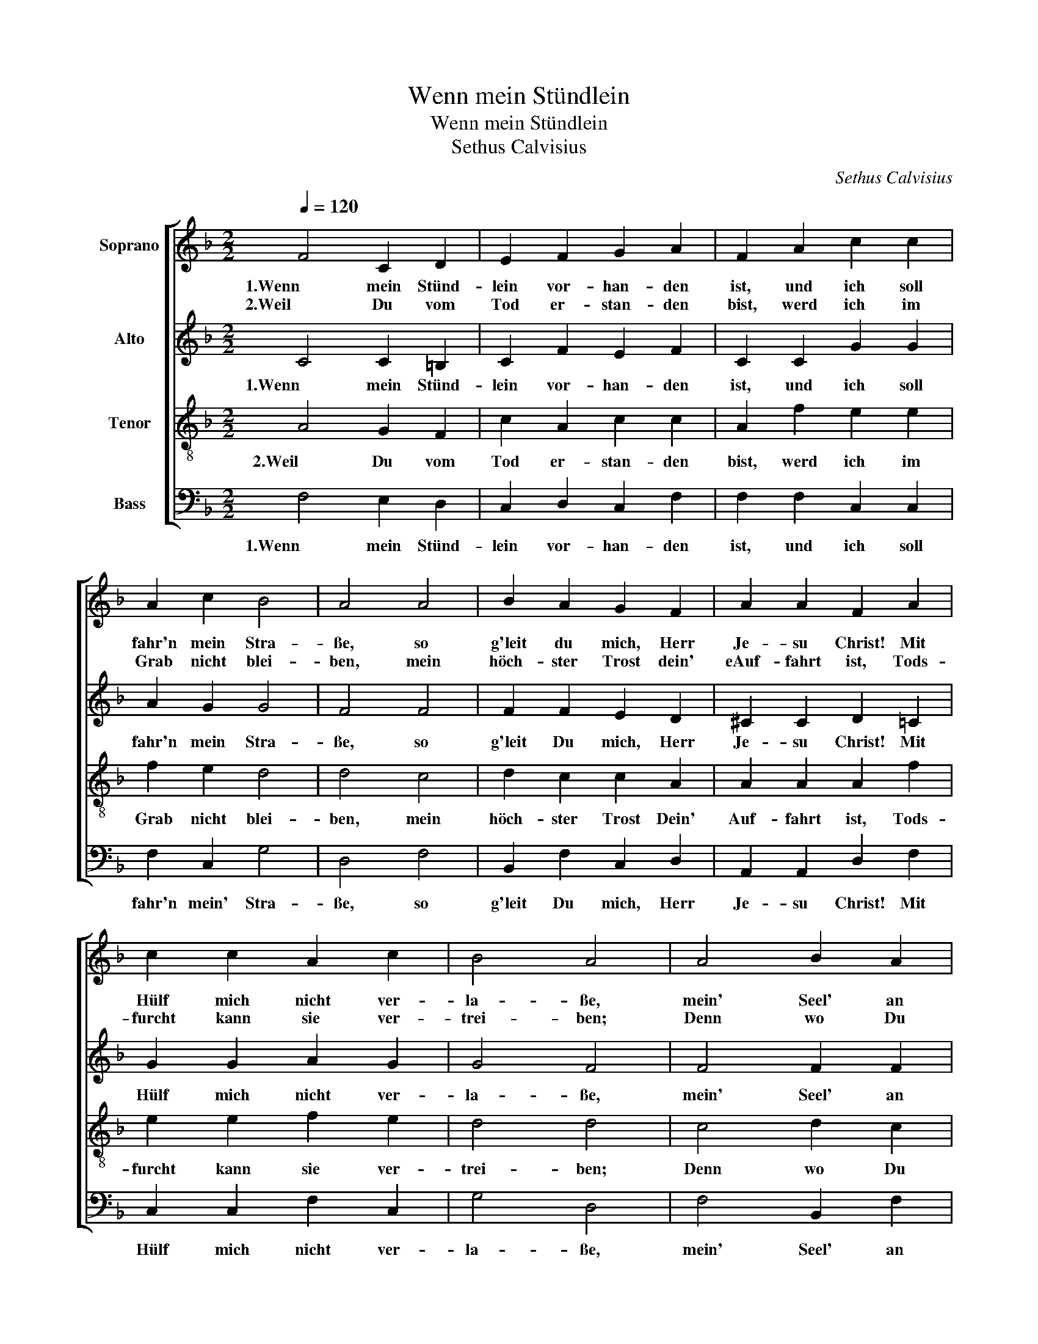 X:1
T:Wenn mein Stündlein
T:Wenn mein Stündlein
T:Sethus Calvisius
C:Sethus Calvisius
%%score [ 1 2 3 4 ]
L:1/8
Q:1/4=120
M:2/2
K:F
V:1 treble nm="Soprano"
V:2 treble nm="Alto"
V:3 treble-8 nm="Tenor"
V:4 bass nm="Bass"
V:1
 F4 C2 D2 | E2 F2 G2 A2 | F2 A2 c2 c2 | A2 c2 B4 | A4 A4 | B2 A2 G2 F2 | A2 A2 F2 A2 | %7
w: 1.Wenn mein Stünd-|lein vor- han- den|ist, und ich soll|fahr'n mein Stra-|ße, so|g'leit du mich, Herr|Je- su Christ! Mit|
w: 2.Weil Du vom|Tod er- stan- den|bist, werd ich im|Grab nicht blei-|ben, mein|höch- ster Trost dein'|eAuf- fahrt ist, Tods-|
 c2 c2 A2 c2 | B4 A4 | A4 B2 A2 | G2 F2 A2 A2 | F2 G2 A2 A2 | D2 E2 F2 D2 | C2 C2 F2 G2 | %14
w: Hülf mich nicht ver-|la- ße,|mein' Seel' an|mei- nen letz- ten|End' be- fehl' ich|Herr, in dei- ne|Händ', Du wirst sie|
w: furcht kann sie ver-|trei- ben;|Denn wo Du|bist, da komm' ich|hin, daß ich stets|bei Dir leb' und|bin, d'rum fahr' ich|
 A3 G B2 A2 | G4 (F4 | F8) |] %17
w: wohl be- wah- *|* ren.|_|
w: hin mit Freu- *|* den.|_|
V:2
 C4 C2 =B,2 | C2 F2 E2 F2 | C2 C2 G2 G2 | A2 G2 G4 | F4 F4 | F2 F2 E2 D2 | ^C2 C2 D2 =C2 | %7
w: 1.Wenn mein Stünd-|lein vor- han- den|ist, und ich soll|fahr'n mein Stra-|ße, so|g'leit Du mich, Herr|Je- su Christ! Mit|
 G2 G2 A2 G2 | G4 F4 | F4 F2 F2 | E2 D2 ^C2 C2 | D2 E2 F2 C2 | =B,2 C2 C2 B,2 | C2 A,2 C2 C2 | %14
w: Hülf mich nicht ver-|la- ße,|mein' Seel' an|mei- nen letz- ten|End' be- fehl' ich|Herr, in dei- ne|Händ', Du wirst sie|
 F3 D G2 (F2 | F2) E2 (F4 | F8) |] %17
w: wohl be- wa- *|* * ren.|_|
V:3
 A4 G2 F2 | c2 A2 c2 c2 | A2 f2 e2 e2 | f2 e2 d4 | d4 c4 | d2 c2 c2 A2 | A2 A2 A2 f2 | %7
w: 2.Weil Du vom|Tod er- stan- den|bist, werd ich im|Grab nicht blei-|ben, mein|höch- ster Trost Dein'|Auf- fahrt ist, Tods-|
 e2 e2 f2 e2 | d4 d4 | c4 d2 c2 | c2 A2 A2 A2 | A2 c2 c2 A2 | G2 G2 A2 G2 | G2 F2 A2 c2 | %14
w: furcht kann sie ver-|trei- ben;|Denn wo Du|bist, da komm' ich|hin, daß ich stets|bei Dir leb' und|bin, d'rum fahr' ich|
 c3 B _e2 (c2 | c4) (c4 | c8) |] %17
w: hin mit Freu- *|* den.|_|
V:4
 F,4 E,2 D,2 | C,2 D,2 C,2 F,2 | F,2 F,2 C,2 C,2 | F,2 C,2 G,4 | D,4 F,4 | B,,2 F,2 C,2 D,2 | %6
w: 1.Wenn mein Stünd-|lein vor- han- den|ist, und ich soll|fahr'n mein' Stra-|ße, so|g'leit Du mich, Herr|
 A,,2 A,,2 D,2 F,2 | C,2 C,2 F,2 C,2 | G,4 D,4 | F,4 B,,2 F,2 | C,2 D,2 A,,2 A,,2 | %11
w: Je- su Christ! Mit|Hülf mich nicht ver-|la- ße,|mein' Seel' an|mei- nen letz- ten|
 D,2 C,2 F,2 F,,2 | G,,2 C,2 F,,2 G,,2 | C,2 F,,2 F,2 E,2 | F,3 G, _E,2 F,2 | C,4 (F,,4 | F,,8) |] %17
w: End' be- fehl' ich|Herr, in dei- ne|Händ', Du wirst sie|wohl be- wa- *|* ren.|_|

